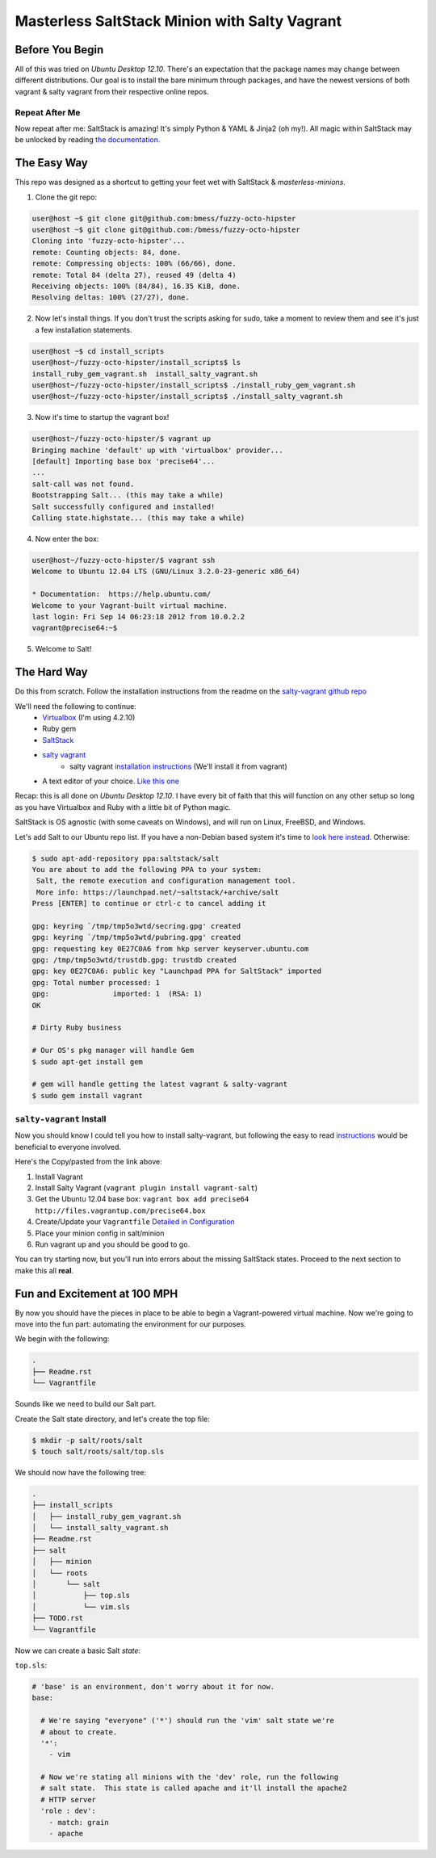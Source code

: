 ==============================================
Masterless SaltStack Minion with Salty Vagrant
==============================================

Before You Begin
================

All of this was tried on *Ubuntu Desktop 12.10*.  There's an expectation that
the package names may change between different distributions.  Our goal is to
install the bare minimum through packages, and have the newest versions of both
vagrant & salty vagrant from their respective online repos.

Repeat After Me
---------------

Now repeat after me: SaltStack is amazing!  It's simply Python & YAML & Jinja2
(oh my!).  All magic within SaltStack may be unlocked by reading `the
documentation. <http://docs.saltstack.com>`_

The Easy Way
============

This repo was designed as a shortcut to getting your feet wet with SaltStack &
*masterless-minions*.

1. Clone the git repo:

.. code-block :: console

 user@host ~$ git clone git@github.com:bmess/fuzzy-octo-hipster
 user@host ~$ git clone git@github.com:/bmess/fuzzy-octo-hipster
 Cloning into 'fuzzy-octo-hipster'...
 remote: Counting objects: 84, done.
 remote: Compressing objects: 100% (66/66), done.
 remote: Total 84 (delta 27), reused 49 (delta 4)
 Receiving objects: 100% (84/84), 16.35 KiB, done.
 Resolving deltas: 100% (27/27), done.

2. Now let's install things.  If you don't trust the scripts asking for sudo,
   take a moment to review them and see it's just a few installation statements.

.. code-block :: console

 user@host ~$ cd install_scripts
 user@host~/fuzzy-octo-hipster/install_scripts$ ls
 install_ruby_gem_vagrant.sh  install_salty_vagrant.sh
 user@host~/fuzzy-octo-hipster/install_scripts$ ./install_ruby_gem_vagrant.sh
 user@host~/fuzzy-octo-hipster/install_scripts$ ./install_salty_vagrant.sh

3. Now it's time to startup the vagrant box!

.. code-block :: console

 user@host~/fuzzy-octo-hipster/$ vagrant up
 Bringing machine 'default' up with 'virtualbox' provider...
 [default] Importing base box 'precise64'...
 ...
 salt-call was not found.
 Bootstrapping Salt... (this may take a while)
 Salt successfully configured and installed!
 Calling state.highstate... (this may take a while)

4. Now enter the box:

.. code-block :: console

 user@host~/fuzzy-octo-hipster/$ vagrant ssh
 Welcome to Ubuntu 12.04 LTS (GNU/Linux 3.2.0-23-generic x86_64)

 * Documentation:  https://help.ubuntu.com/
 Welcome to your Vagrant-built virtual machine.
 last login: Fri Sep 14 06:23:18 2012 from 10.0.2.2
 vagrant@precise64:~$

5. Welcome to Salt!


The Hard Way
============

Do this from scratch.  Follow the installation instructions from the readme on
the `salty-vagrant github repo <https://github.com/saltstack/salty-vagrant>`_


We'll need the following to continue:
    * `Virtualbox <http://virtualbox.org>`_ (I'm using 4.2.10)
    * Ruby gem
    * `SaltStack <http://saltstack.org>`_
    * `salty vagrant <https://github.com/saltstack/salty-vagrant>`_
        * salty vagrant `installation instructions <https://github.com/saltstack/salty-vagrant#masterless-quick-start>`_ (We'll install it from vagrant)
    * A text editor of your choice. `Like this one <http://sublimetext.com>`_


Recap: this is all done on *Ubuntu Desktop 12.10*.  I have every bit of faith
that this will function on any other setup so long as you have Virtualbox and
Ruby with a little bit of Python magic.

SaltStack is OS agnostic (with some caveats on Windows), and will run on Linux,
FreeBSD, and Windows.

Let's add Salt to our Ubuntu repo list.  If you have a non-Debian based system
it's time to `look here instead
<http://docs.saltstack.com/topics/installation/index.html>`_. Otherwise:

.. code-block:: console

    $ sudo apt-add-repository ppa:saltstack/salt
    You are about to add the following PPA to your system:
     Salt, the remote execution and configuration management tool.
     More info: https://launchpad.net/~saltstack/+archive/salt
    Press [ENTER] to continue or ctrl-c to cancel adding it

    gpg: keyring `/tmp/tmp5o3wtd/secring.gpg' created
    gpg: keyring `/tmp/tmp5o3wtd/pubring.gpg' created
    gpg: requesting key 0E27C0A6 from hkp server keyserver.ubuntu.com
    gpg: /tmp/tmp5o3wtd/trustdb.gpg: trustdb created
    gpg: key 0E27C0A6: public key "Launchpad PPA for SaltStack" imported
    gpg: Total number processed: 1
    gpg:               imported: 1  (RSA: 1)
    OK

    # Dirty Ruby business

    # Our OS's pkg manager will handle Gem
    $ sudo apt-get install gem

    # gem will handle getting the latest vagrant & salty-vagrant
    $ sudo gem install vagrant

``salty-vagrant`` Install
-------------------------

Now you should know I could tell you how to install salty-vagrant, but following
the easy to read `instructions
<https://github.com/saltstack/salty-vagrant#masterless-quick-start>`_ would be
beneficial to everyone involved.

Here's the Copy/pasted from the link above:

#. Install Vagrant
#. Install Salty Vagrant (``vagrant plugin install vagrant-salt``)
#. Get the Ubuntu 12.04 base box: ``vagrant box add precise64 http://files.vagrantup.com/precise64.box``
#. Create/Update your ``Vagrantfile`` `Detailed in Configuration <https://github.com/saltstack/salty-vagrant#configuration>`_
#. Place your minion config in salt/minion
#. Run vagrant up and you should be good to go.

You can try starting now, but you'll run into errors about the missing SaltStack
states.  Proceed to the next section to make this all **real**.

Fun and Excitement at 100 MPH
=============================

By now you should have the pieces in place to be able to begin a Vagrant-powered
virtual machine.  Now we're going to move into the fun part:  automating the
environment for our purposes.

We begin with the following:

.. code-block :: console

    .
    ├── Readme.rst
    └── Vagrantfile

Sounds like we need to build our Salt part.

Create the Salt state directory, and let's create the top file:

.. code-block :: console

    $ mkdir -p salt/roots/salt
    $ touch salt/roots/salt/top.sls

We should now have the following tree:

.. code-block :: console

 .
 ├── install_scripts
 │   ├── install_ruby_gem_vagrant.sh
 │   └── install_salty_vagrant.sh
 ├── Readme.rst
 ├── salt
 │   ├── minion
 │   └── roots
 │       └── salt
 │           ├── top.sls
 │           └── vim.sls
 ├── TODO.rst
 └── Vagrantfile


Now we can create a basic Salt *state*:

``top.sls``:

.. code-block :: yaml

    # 'base' is an environment, don't worry about it for now.
    base:

      # We're saying "everyone" ('*') should run the 'vim' salt state we're
      # about to create.
      '*':
        - vim

      # Now we're stating all minions with the 'dev' role, run the following
      # salt state.  This state is called apache and it'll install the apache2
      # HTTP server
      'role : dev':
        - match: grain
        - apache
